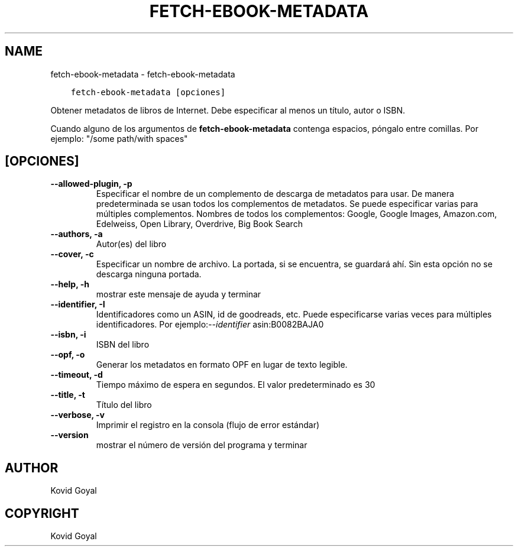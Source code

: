 .\" Man page generated from reStructuredText.
.
.TH "FETCH-EBOOK-METADATA" "1" "enero 22, 2021" "5.10.1" "calibre"
.SH NAME
fetch-ebook-metadata \- fetch-ebook-metadata
.
.nr rst2man-indent-level 0
.
.de1 rstReportMargin
\\$1 \\n[an-margin]
level \\n[rst2man-indent-level]
level margin: \\n[rst2man-indent\\n[rst2man-indent-level]]
-
\\n[rst2man-indent0]
\\n[rst2man-indent1]
\\n[rst2man-indent2]
..
.de1 INDENT
.\" .rstReportMargin pre:
. RS \\$1
. nr rst2man-indent\\n[rst2man-indent-level] \\n[an-margin]
. nr rst2man-indent-level +1
.\" .rstReportMargin post:
..
.de UNINDENT
. RE
.\" indent \\n[an-margin]
.\" old: \\n[rst2man-indent\\n[rst2man-indent-level]]
.nr rst2man-indent-level -1
.\" new: \\n[rst2man-indent\\n[rst2man-indent-level]]
.in \\n[rst2man-indent\\n[rst2man-indent-level]]u
..
.INDENT 0.0
.INDENT 3.5
.sp
.nf
.ft C
fetch\-ebook\-metadata [opciones]
.ft P
.fi
.UNINDENT
.UNINDENT
.sp
Obtener metadatos de libros de Internet. Debe especificar al menos un título, autor o ISBN.
.sp
Cuando alguno de los argumentos de \fBfetch\-ebook\-metadata\fP contenga espacios, póngalo entre comillas. Por ejemplo: "/some path/with spaces"
.SH [OPCIONES]
.INDENT 0.0
.TP
.B \-\-allowed\-plugin, \-p
Especificar el nombre de un complemento de descarga de metadatos para usar. De manera predeterminada se usan todos los complementos de metadatos. Se puede especificar varias para múltiples complementos. Nombres de todos los complementos: Google, Google Images, Amazon.com, Edelweiss, Open Library, Overdrive, Big Book Search
.UNINDENT
.INDENT 0.0
.TP
.B \-\-authors, \-a
Autor(es) del libro
.UNINDENT
.INDENT 0.0
.TP
.B \-\-cover, \-c
Especificar un nombre de archivo. La portada, si se encuentra, se guardará ahí. Sin esta opción no se descarga ninguna portada.
.UNINDENT
.INDENT 0.0
.TP
.B \-\-help, \-h
mostrar este mensaje de ayuda y terminar
.UNINDENT
.INDENT 0.0
.TP
.B \-\-identifier, \-I
Identificadores como un ASIN, id de goodreads, etc. Puede especificarse varias veces para múltiples identificadores. Por ejemplo:\fI\%\-\-identifier\fP asin:B0082BAJA0
.UNINDENT
.INDENT 0.0
.TP
.B \-\-isbn, \-i
ISBN del libro
.UNINDENT
.INDENT 0.0
.TP
.B \-\-opf, \-o
Generar los metadatos en formato OPF en lugar de texto legible.
.UNINDENT
.INDENT 0.0
.TP
.B \-\-timeout, \-d
Tiempo máximo de espera en segundos. El valor predeterminado es 30
.UNINDENT
.INDENT 0.0
.TP
.B \-\-title, \-t
Título del libro
.UNINDENT
.INDENT 0.0
.TP
.B \-\-verbose, \-v
Imprimir el registro en la consola (flujo de error estándar)
.UNINDENT
.INDENT 0.0
.TP
.B \-\-version
mostrar el número de versión del programa y terminar
.UNINDENT
.SH AUTHOR
Kovid Goyal
.SH COPYRIGHT
Kovid Goyal
.\" Generated by docutils manpage writer.
.
